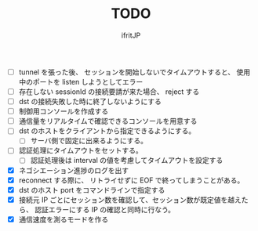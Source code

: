 # -*- coding:utf-8 -*-
#+AUTHOR: ifritJP
#+STARTUP: nofold
#+OPTIONS: ^:{}
#+HTML_HEAD: <link rel="stylesheet" type="text/css" href="org-mode-document.css" />

#+TITLE: TODO

- [ ] tunnel を張った後、 セッションを開始しないでタイムアウトすると、
      使用中のポートを listen しようとしてエラー
- [ ] 存在しない sessionId の接続要請が来た場合、 reject する
- [ ] dst の接続失敗した時に終了しないようにする
- [ ] 制御用コンソールを作成する
- [ ] 通信量をリアルタイムで確認できるコンソールを用意する
- [ ] dst のホストをクライアントから指定できるようにする。
      - [ ] サーバ側で固定に出来るようにする。
- [ ] 認証処理にタイムアウトをセットする。
      - [ ] 認証処理後は interval の値を考慮してタイムアウトを設定する
      
- [X] ネゴシエーション進捗のログを出す
- [X] reconnect する際に、 リトライせずに EOF で終ってしまうことがある。
- [X] dst のホスト port をコマンドラインで指定する
- [X] 接続元 IP ごとにセッション数を確認して、セッション数が既定値を越えたら、
      認証エラーにする
      IP の確認と同時に行なう。
- [X] 通信速度を測るモードを作る
